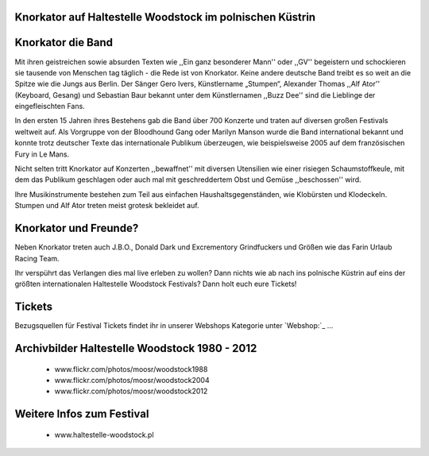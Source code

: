 Knorkator auf Haltestelle Woodstock im polnischen Küstrin
---------------------------------------------------------

.. image:: http://upload.wikimedia.org/wikipedia/commons/4/49/Knorkator_Frankenthal.jpg
    :width: 300
    :align: center


Knorkator die Band
------------------

Mit ihren geistreichen sowie absurden Texten wie ,,Ein ganz besonderer Mann'' oder ,,GV''
begeistern und schockieren sie tausende von Menschen tag täglich - die Rede ist
von Knorkator. Keine andere deutsche Band treibt es so weit an die Spitze wie die
Jungs aus Berlin. Der Sänger Gero Ivers, Künstlername „Stumpen“,
Alexander Thomas ,,Alf Ator'' (Keyboard, Gesang) und  Sebastian Baur bekannt unter
dem Künstlernamen ,,Buzz Dee'' sind die Lieblinge der eingefleischten Fans. 

In den ersten 15 Jahren ihres Bestehens gab die Band über 700 Konzerte und
traten auf diversen großen Festivals weltweit auf. Als Vorgruppe von der
Bloodhound Gang oder Marilyn Manson wurde die Band international bekannt und
konnte trotz deutscher Texte das internationale Publikum überzeugen, wie
beispielsweise 2005 auf dem französischen Fury in Le Mans.

Nicht selten tritt Knorkator auf Konzerten ,,bewaffnet'' mit diversen Utensilien
wie einer risiegen Schaumstoffkeule, mit dem das Publikum geschlagen oder
auch mal mit geschreddertem Obst und Gemüse ,,beschossen'' wird.

Ihre Musikinstrumente bestehen zum Teil aus einfachen Haushaltsgegenständen, wie
Klobürsten und Klodeckeln. Stumpen und Alf Ator treten meist grotesk bekleidet
auf.


Knorkator und Freunde?
----------------------

Neben Knorkator treten auch J.B.O., Donald Dark und Excrementory Grindfuckers
und Größen wie das Farin Urlaub Racing Team.

Ihr verspührt das Verlangen dies mal live erleben zu wollen? Dann nichts wie ab
nach ins polnische Küstrin auf eins der größten internationalen Haltestelle
Woodstock Festivals? Dann holt euch eure Tickets!

Tickets
-------

Bezugsquellen für Festival Tickets findet ihr in unserer Webshops Kategorie
unter `Webshop:`_ ...

.. _Webshop: http://localhost:5000/impressum


Archivbilder Haltestelle Woodstock 1980 - 2012
----------------------------------------------

    * www.flickr.com/photos/moosr/woodstock1988 
    * www.flickr.com/photos/moosr/woodstock2004
    * www.flickr.com/photos/moosr/woodstock2012 


Weitere Infos zum Festival
--------------------------
    * www.haltestelle-woodstock.pl


